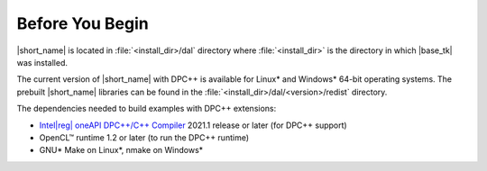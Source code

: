 .. ******************************************************************************
.. * Copyright 2019 Intel Corporation
.. *
.. * Licensed under the Apache License, Version 2.0 (the "License");
.. * you may not use this file except in compliance with the License.
.. * You may obtain a copy of the License at
.. *
.. *     http://www.apache.org/licenses/LICENSE-2.0
.. *
.. * Unless required by applicable law or agreed to in writing, software
.. * distributed under the License is distributed on an "AS IS" BASIS,
.. * WITHOUT WARRANTIES OR CONDITIONS OF ANY KIND, either express or implied.
.. * See the License for the specific language governing permissions and
.. * limitations under the License.
.. *******************************************************************************/

.. |dpcpp_comp| replace:: Intel\ |reg|\  oneAPI DPC++/C++ Compiler
.. _dpcpp_comp: https://software.intel.com/content/www/us/en/develop/tools/oneapi/components/dpc-compiler.html

.. _before_you_begin:

Before You Begin
~~~~~~~~~~~~~~~~

|short_name| is located in :file:`<install_dir>/dal` directory where :file:`<install_dir>`
is the directory in which |base_tk| was installed.

The current version of |short_name| with
DPC++ is available for Linux\* and Windows\* 64-bit operating systems. The
prebuilt |short_name| libraries can be found in the :file:`<install_dir>/dal/<version>/redist`
directory.

The dependencies needed to build examples with DPC++ extensions:

- |dpcpp_comp|_ 2021.1 release or later (for DPC++ support)
- OpenCL™ runtime 1.2 or later (to run the DPC++ runtime)
- GNU\* Make on Linux\*, nmake on Windows\*
